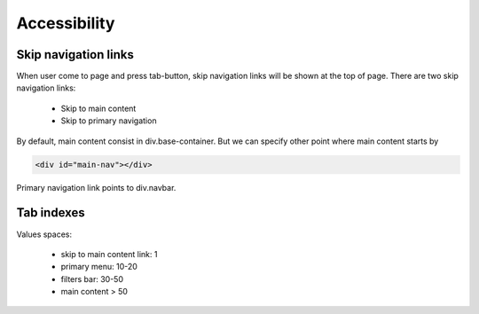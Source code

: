 .. Accessibility

Accessibility
=============

Skip navigation links
---------------------

When user come to page and press tab-button, skip navigation links will be shown at the top of page.
There are two skip navigation links:

    - Skip to main content
    - Skip to primary navigation

By default, main content consist in div.base-container.
But we can specify other point where main content starts by

.. code-block:: html

    <div id="main-nav"></div>

Primary navigation link points to div.navbar.

Tab indexes
-----------

Values spaces:

    - skip to main content link: 1
    - primary menu: 10-20
    - filters bar: 30-50
    - main content > 50 
